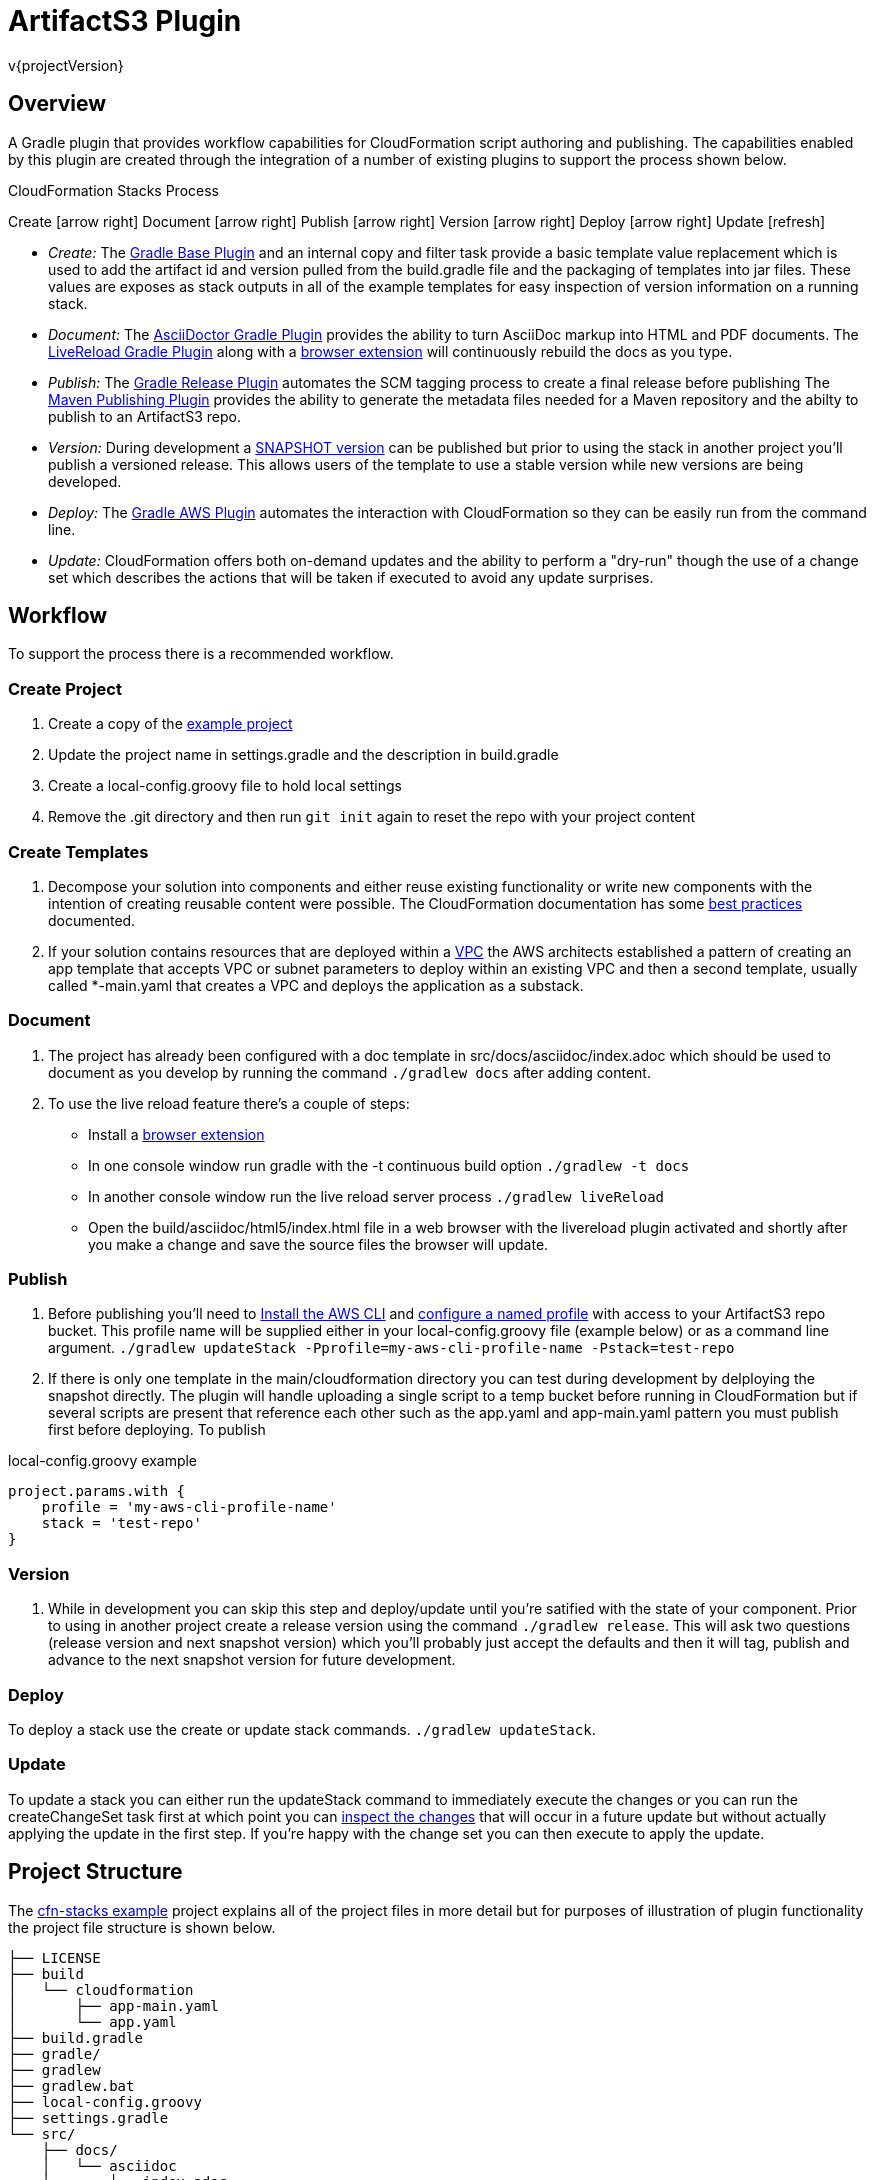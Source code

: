 = ArtifactS3 Plugin
v{projectVersion}

== Overview

A Gradle plugin that provides workflow capabilities for CloudFormation script authoring and publishing. The capabilities
enabled by this plugin are created through the integration of a number of existing plugins to support the process shown
below.

.CloudFormation Stacks Process
****
[.text-center]
Create icon:arrow-right[role="green"] Document icon:arrow-right[role="green"] Publish icon:arrow-right[role="green"]
Version icon:arrow-right[role="green"] Deploy icon:arrow-right[role="green"] Update icon:refresh[role="green"]

* _Create:_  The https://docs.gradle.org/current/userguide/standard_plugins.html#sec:base_plugins[Gradle Base Plugin]
    and an internal copy and filter task provide a basic template value replacement which is used to add the artifact id
    and version pulled from the build.gradle file and the packaging of templates into jar files. These values are
    exposes as stack outputs in all of the example templates for easy inspection of version information on a
    running stack.
* _Document:_ The https://github.com/asciidoctor/asciidoctor-gradle-plugin[AsciiDoctor Gradle Plugin] provides the
    ability to turn AsciiDoc markup into HTML and PDF documents. The https://github.com/aalmiray/livereload-gradle-plugin[LiveReload Gradle Plugin]
    along with a http://livereload.com/extensions/[browser extension] will continuously rebuild the docs as you type.
* _Publish:_ The https://github.com/researchgate/gradle-release[Gradle Release Plugin] automates the SCM tagging process
    to create a final release before publishing The https://docs.gradle.org/current/userguide/publishing_maven.html[Maven Publishing Plugin]
    provides the ability to generate the metadata files needed for a Maven repository and the abilty to publish to an
    ArtifactS3 repo.
* _Version:_ During development a https://maven.apache.org/glossary.html[SNAPSHOT version] can be published but prior
    to using the stack in another project you'll publish a versioned release. This allows users of the template to
    use a stable version while new versions are being developed.
* _Deploy:_ The https://github.com/classmethod/gradle-aws-plugin[Gradle AWS Plugin] automates the interaction with
    CloudFormation so they can be easily run from the command line.
* _Update:_ CloudFormation offers both on-demand updates and the ability to perform a "dry-run" though the use of a
    change set which describes the actions that will be taken if executed to avoid any update surprises.
****

== Workflow

To support the process there is a recommended workflow.

=== Create Project

. Create a copy of the https://github.com/cfn-stacks/app-example[example project]
. Update the project name in settings.gradle and the description in build.gradle
. Create a local-config.groovy file to hold local settings
. Remove the .git directory and then run `git init` again to reset the repo with your project content

=== Create Templates

. Decompose your solution into components and either reuse existing functionality or write new components
    with the intention of creating reusable content were possible. The CloudFormation documentation has some
    http://docs.aws.amazon.com/AWSCloudFormation/latest/UserGuide/best-practices.html[best practices] documented.
. If your solution contains resources that are deployed within a http://docs.aws.amazon.com/AmazonVPC/latest/UserGuide/VPC_Introduction.html[VPC]
    the AWS architects established a pattern of creating an app template that accepts VPC or subnet parameters
    to deploy within an existing VPC and then a second template, usually called *-main.yaml that creates a VPC
    and deploys the application as a substack.

=== Document

. The project has already been configured with a doc template in src/docs/asciidoc/index.adoc which should be
    used to document as you develop by running the command `./gradlew docs` after adding content.
. To use the live reload feature there's a couple of steps:
    * Install a http://livereload.com/extensions/[browser extension]
    * In one console window run gradle with the -t continuous build option `./gradlew -t docs`
    * In another console window run the live reload server process `./gradlew liveReload`
    * Open the  build/asciidoc/html5/index.html file in a web browser with the livereload plugin activated and
        shortly after you make a change and save the source files the browser will update.

=== Publish

. Before publishing you'll need to http://docs.aws.amazon.com/cli/latest/userguide/installing.html[Install the AWS CLI]
    and http://docs.aws.amazon.com/cli/latest/userguide/cli-multiple-profiles.html[configure a named profile] with
    access to your ArtifactS3 repo bucket. This profile name will be supplied either in your local-config.groovy
    file (example below) or as a command line argument. `./gradlew updateStack -Pprofile=my-aws-cli-profile-name -Pstack=test-repo`
. If there is only one template in the main/cloudformation directory you can test during development by
    delploying the snapshot directly. The plugin will handle uploading a single script to a temp bucket before
    running in CloudFormation but if several scripts are present that reference each other such as the
    app.yaml and app-main.yaml pattern you must publish first before deploying. To publish

.local-config.groovy example
[source,groovy]
project.params.with {
    profile = 'my-aws-cli-profile-name'
    stack = 'test-repo'
}

=== Version

. While in development you can skip this step and deploy/update until you're satified with the state of your
    component. Prior to using in another project create a release version using the command `./gradlew release`.
    This will ask two questions (release version and next snapshot version) which you'll probably just accept the
    defaults and then it will tag, publish and advance to the next snapshot version for future development.

=== Deploy

To deploy a stack use the create or update stack commands. `./gradlew updateStack`.

=== Update

To update a stack you can either run the updateStack command to immediately execute the changes or you can run
the createChangeSet task first at which point you can http://docs.aws.amazon.com/AWSCloudFormation/latest/UserGuide/using-cfn-updating-stacks-changesets-view.html[inspect the changes]
that will occur in a future update but without actually applying the update in the first step. If you're happy
with the change set you can then execute to apply the update.

== Project Structure

The https://github.com/cfn-stacks/app-example[cfn-stacks example] project explains all of the project files in
more detail but for purposes of illustration of plugin functionality the project file structure is shown below.

[source]
├── LICENSE
├── build
│   └── cloudformation
│       ├── app-main.yaml
│       └── app.yaml
├── build.gradle
├── gradle/
├── gradlew
├── gradlew.bat
├── local-config.groovy
├── settings.gradle
└── src/
    ├── docs/
    │   └── asciidoc
    │       ├── index.adoc
    │       └── stylesheets
    │           └── style.css
    └── main/
        └── cloudformation
            ├── app-main.yaml
            └── app.yaml

== Plugin Tasks

=== build

The build task will compare the files in the build/ and src/ directories and rebuild if the /src files have
been updated since the last run. For CloudFormation template projects a build consists of running the copy and
filter task which replaces tokens found in the templates in the src/ directory with values from the project.

=== clean

The clean task will remove the build/ directory and all its contents. As Gradle is good about detecting if a
build needs to occur based on file contents you don't need to run the clean command in between builds.

=== docs

Generate the HTML and PDF documentation to build/asciidoc/[html5|pdf] from Asciidoctor markup in src/docs/asciidoc

=== projectParams

Prints the parameter names and values that will be passed into the stack template. This task can be useful to
check the state of overrides when setting up build.gradle, local-config.groovy and CLI properties.

=== projectVersion

Prints the version of the project as found in the gradle.properties file. Useful for scripted tasks like
the https://github.com/cfn-stacks/artifacts3-plugin/blob/v0.1.5/publish-docs.sh[publishing of documentation]
when the version captured as part of the URL.

=== publish

Runs the build task and then zips up the resulting templates into a *.cfn.jar file which is then pushed to an
ArtifactS3 repo (S3 bucket).

=== release

Wraps the https://github.com/researchgate/gradle-release[Gradle Release Plugin] to perform the following steps:

* Checks for any un-committed files (Added, modified, removed, or un-versioned).
* Checks for any incoming or outgoing changes.
* Removes the SNAPSHOT flag on your project's version (If used)
* Prompts you for the release version.
* Checks if your project is using any SNAPSHOT dependencies
* Builds the project.
* Commits the project if SNAPSHOT was being used.
* Creates a release tag with the current version.
* Prompts you for the next version.
* Commits the project with the new version.

By default the plugin will prompt for version information but the information can be sent in via parameters
for automation/CI usage. The release task will automatically run the publish task.

=== createStack

An alias for updateStack. There is also a createStackAndWWait task that will not return until the operation
has completed.

=== updateStack

Collect the set of parameters specified in the available config files and command line params and either launches
a new CloudFormation stack or updates an existing stack. There is also a updateStackAndWWait task that will not
return until the operation has completed.

=== deleteStack

Deletes an existing CloudFormation stack. There is also a deleteStackAndWWait task that will not return until
the operation has completed.

=== createChangeSet

From the http://docs.aws.amazon.com/AWSCloudFormation/latest/UserGuide/using-cfn-updating-stacks-changesets.html[CloudFormation docs on Change Sets]:

When you need to update a stack, understanding how your changes will affect running resources before you
implement them can help you update stacks with confidence. Change sets allow you to preview how proposed changes
to a stack might impact your running resources, for example, whether your changes will delete or replace any
critical resources, AWS CloudFormation makes the changes to your stack only when you decide to execute the
change set, allowing you to decide whether to proceed with your proposed changes or explore other changes by
creating another change set.

=== executeChangeSet

To make the changes described in a change set to your stack, execute the change set

== Building

=== Prerequisite

* http://www.oracle.com/technetwork/pt/java/javase/downloads/index.html[Java 8 JDK^]: Download from Oracle or
    use a packaged version for your OS

=== Build

The project uses the Gradle build tool and is configured to use the Gradle Wrapper utility. This means that Java is
the only dependency of the project. To build and install the plugin locally run the command `./gradlew install`
or `gradlew.bat install` if running from a Windows machine.

== Documentation Links

ifdef::backend-html5[]
=== icon:file-code-o[] https://cfn-stacks.com/docs/index.html[Web^]
=== icon:file-pdf-o[] pass:[<a href="./artifacts3-plugin.pdf" target="_blank">PDF</a>]
=== icon:git[] https://github.com/cfn-stacks/artifacts3-plugin[Source^]
endif::backend-html5[]
ifdef::backend-pdf[]
=== https://cfn-stacks.com/docs/index.html[Web^]
=== https://github.com/cfn-stacks/artifacts3-plugin[Source^]
endif::backend-pdf[]

=== Version

This documentation was generated for version {projectVersion} from commit
https://github.com/cfn-stacks/artifacts3-plugin/commit/{gitHash}[{gitHashShort}^].